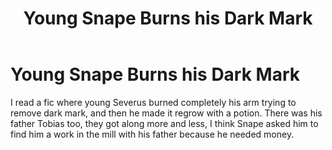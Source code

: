 #+TITLE: Young Snape Burns his Dark Mark

* Young Snape Burns his Dark Mark
:PROPERTIES:
:Author: fra080389
:Score: 9
:DateUnix: 1594885805.0
:DateShort: 2020-Jul-16
:FlairText: What's That Fic?
:END:
I read a fic where young Severus burned completely his arm trying to remove dark mark, and then he made it regrow with a potion. There was his father Tobias too, they got along more and less, I think Snape asked him to find him a work in the mill with his father because he needed money.

